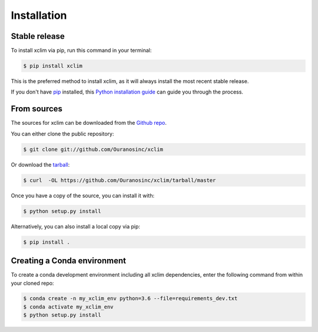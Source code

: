 .. highlight:: shell

============
Installation
============

Stable release
--------------
To install xclim via pip, run this command in your terminal:

.. code-block:: console

    $ pip install xclim

This is the preferred method to install xclim, as it will always install the most recent stable release.

If you don't have `pip`_ installed, this `Python installation guide`_ can guide
you through the process.

.. _pip: https://pip.pypa.io
.. _Python installation guide: http://docs.python-guide.org/en/latest/starting/installation/


From sources
------------
The sources for xclim can be downloaded from the `Github repo`_.

You can either clone the public repository:

.. code-block:: console

    $ git clone git://github.com/Ouranosinc/xclim

Or download the `tarball`_:

.. code-block:: console

    $ curl  -OL https://github.com/Ouranosinc/xclim/tarball/master

Once you have a copy of the source, you can install it with:

.. code-block:: console

    $ python setup.py install

Alternatively, you can also install a local copy via pip:

.. code-block:: console

    $ pip install .

.. _Github repo: https://github.com/Ouranosinc/xclim
.. _tarball: https://github.com/Ouranosinc/xclim/tarball/master


Creating a Conda environment
----------------------------

To create a conda development environment including all xclim dependencies, enter the following command from within your cloned repo:

.. code-block:: console

    $ conda create -n my_xclim_env python=3.6 --file=requirements_dev.txt
    $ conda activate my_xclim_env
    $ python setup.py install
